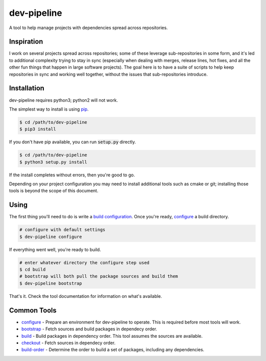 dev-pipeline
============
|codacy|
|code-climate|

A tool to help manage projects with dependencies spread across repositories.


Inspiration
-----------
I work on several projects spread across repositories; some of these leverage
sub-repositories in some form, and it's led to additional complexity trying to
stay in sync (especially when dealing with merges, release lines, hot fixes,
and all the other fun things that happen in large software projects).  The
goal here is to have a suite of scripts to help keep repositories in sync and
working well together, without the issues that sub-repositories introduce.


Installation
------------
dev-pipeline requires python3; python2 will not work.

The simplest way to install is using pip_.

.. code:: bash

    $ cd /path/to/dev-pipeline
    $ pip3 install

If you don't have pip available, you can run :code:`setup.py` directly.

.. code:: bash

    $ cd /path/to/dev-pipeline
    $ python3 setup.py install

If the install completes without errors, then you're good to go.

Depending on your project configuration you may need to install additional
tools such as cmake or git; installing those tools is beyond the scope of this
document.


Using
-----
The first thing you'll need to do is write a `build configuration`_.  Once
you're ready, configure_ a build directory.

.. code:: bash

    # configure with default settings
    $ dev-pipeline configure

If everything went well, you're ready to build.

.. code:: bash

    # enter whatever directory the configure step used
    $ cd build
    # bootstrap will both pull the package sources and build them
    $ dev-pipeline bootstrap

That's it.  Check the tool documentation for information on what's available.


Common Tools
------------
* configure_ - Prepare an environment for dev-pipeline to operate.  This is
  required before most tools will work.
* bootstrap_ - Fetch sources and build packages in dependecy order.
* build_ - Build packages in dependency order.  This tool assumes the sources
  are available.
* checkout_ - Fetch sources in dependecy order.
* build-order_ - Determine the order to build a set of packages, including any
  dependencies.


.. |codacy| image:: https://api.codacy.com/project/badge/Grade/f7052d1a0fba4dde89e0e358f358b952
    :target: https://www.codacy.com/app/snewell/dev-pipeline?utm_source=github.com&amp;utm_medium=referral&amp;utm_content=snewell/dev-pipeline&amp;utm_campaign=Badge_Grade

.. |code-climate| image:: https://api.codeclimate.com/v1/badges/aa74c89202fefddff664/maintainability
   :target: https://codeclimate.com/github/snewell/dev-pipeline/maintainability

.. _build configuration: docs/config.rst
.. _bootstrap: docs/tools/bootstrap.rst
.. _build: docs/tools/build.rst
.. _build-order: docs/tools/build-order.rst
.. _checkout: docs/tools/checkout.rst
.. _configure: docs/tools/configure.rst
.. _pip: https://pypi.python.org/pypi/pip
